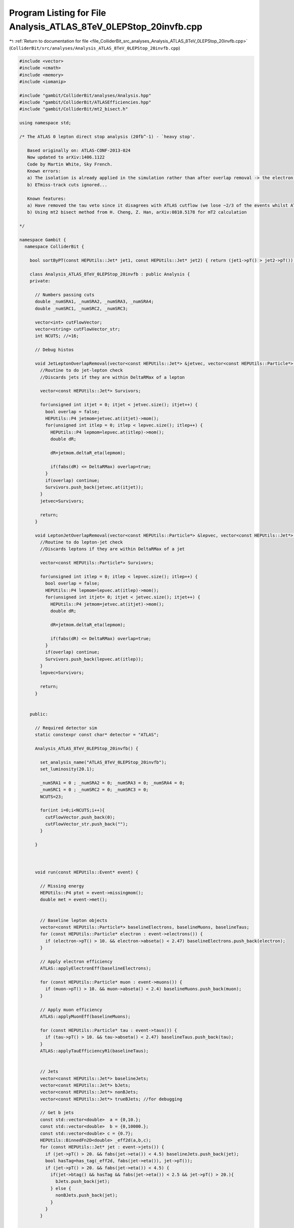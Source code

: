
.. _program_listing_file_ColliderBit_src_analyses_Analysis_ATLAS_8TeV_0LEPStop_20invfb.cpp:

Program Listing for File Analysis_ATLAS_8TeV_0LEPStop_20invfb.cpp
=================================================================

|exhale_lsh| :ref:`Return to documentation for file <file_ColliderBit_src_analyses_Analysis_ATLAS_8TeV_0LEPStop_20invfb.cpp>` (``ColliderBit/src/analyses/Analysis_ATLAS_8TeV_0LEPStop_20invfb.cpp``)

.. |exhale_lsh| unicode:: U+021B0 .. UPWARDS ARROW WITH TIP LEFTWARDS

.. code-block:: cpp

   #include <vector>
   #include <cmath>
   #include <memory>
   #include <iomanip>
   
   #include "gambit/ColliderBit/analyses/Analysis.hpp"
   #include "gambit/ColliderBit/ATLASEfficiencies.hpp"
   #include "gambit/ColliderBit/mt2_bisect.h"
   
   using namespace std;
   
   /* The ATLAS 0 lepton direct stop analysis (20fb^-1) - `heavy stop'.
   
      Based originally on: ATLAS-CONF-2013-024
      Now updated to arXiv:1406.1122
      Code by Martin White, Sky French.
      Known errors:
      a) The isolation is already applied in the simulation rather than after overlap removal -> the electron and muon veto technically require a veto on base-line electrons/muons not overlapping with jets
      b) ETmiss-track cuts ignored...
   
      Known features:
      a) Have removed the tau veto since it disagrees with ATLAS cutflow (we lose ~2/3 of the events whilst ATLAS see a minimal effect. So ditching it is fine. In fact the implementation below is incorrect since it does not take into account the number of tracks associated to the jets.
      b) Using mt2 bisect method from H. Cheng, Z. Han, arXiv:0810.5178 for mT2 calculation
   
   */
   
   namespace Gambit {
     namespace ColliderBit {
   
       bool sortByPT(const HEPUtils::Jet* jet1, const HEPUtils::Jet* jet2) { return (jet1->pT() > jet2->pT()); }
   
       class Analysis_ATLAS_8TeV_0LEPStop_20invfb : public Analysis {
       private:
   
         // Numbers passing cuts
         double _numSRA1, _numSRA2, _numSRA3, _numSRA4;
         double _numSRC1, _numSRC2, _numSRC3;
   
         vector<int> cutFlowVector;
         vector<string> cutFlowVector_str;
         int NCUTS; //=16;
   
         // Debug histos
   
         void JetLeptonOverlapRemoval(vector<const HEPUtils::Jet*> &jetvec, vector<const HEPUtils::Particle*> &lepvec, double DeltaRMax) {
           //Routine to do jet-lepton check
           //Discards jets if they are within DeltaRMax of a lepton
   
           vector<const HEPUtils::Jet*> Survivors;
   
           for(unsigned int itjet = 0; itjet < jetvec.size(); itjet++) {
             bool overlap = false;
             HEPUtils::P4 jetmom=jetvec.at(itjet)->mom();
             for(unsigned int itlep = 0; itlep < lepvec.size(); itlep++) {
               HEPUtils::P4 lepmom=lepvec.at(itlep)->mom();
               double dR;
   
               dR=jetmom.deltaR_eta(lepmom);
   
               if(fabs(dR) <= DeltaRMax) overlap=true;
             }
             if(overlap) continue;
             Survivors.push_back(jetvec.at(itjet));
           }
           jetvec=Survivors;
   
           return;
         }
   
         void LeptonJetOverlapRemoval(vector<const HEPUtils::Particle*> &lepvec, vector<const HEPUtils::Jet*> &jetvec, double DeltaRMax) {
           //Routine to do lepton-jet check
           //Discards leptons if they are within DeltaRMax of a jet
   
           vector<const HEPUtils::Particle*> Survivors;
   
           for(unsigned int itlep = 0; itlep < lepvec.size(); itlep++) {
             bool overlap = false;
             HEPUtils::P4 lepmom=lepvec.at(itlep)->mom();
             for(unsigned int itjet= 0; itjet < jetvec.size(); itjet++) {
               HEPUtils::P4 jetmom=jetvec.at(itjet)->mom();
               double dR;
   
               dR=jetmom.deltaR_eta(lepmom);
   
               if(fabs(dR) <= DeltaRMax) overlap=true;
             }
             if(overlap) continue;
             Survivors.push_back(lepvec.at(itlep));
           }
           lepvec=Survivors;
   
           return;
         }
   
   
       public:
   
         // Required detector sim
         static constexpr const char* detector = "ATLAS";
   
         Analysis_ATLAS_8TeV_0LEPStop_20invfb() {
   
           set_analysis_name("ATLAS_8TeV_0LEPStop_20invfb");
           set_luminosity(20.1);
   
           _numSRA1 = 0 ; _numSRA2 = 0; _numSRA3 = 0; _numSRA4 = 0;
           _numSRC1 = 0 ; _numSRC2 = 0; _numSRC3 = 0;
           NCUTS=23;
   
           for(int i=0;i<NCUTS;i++){
             cutFlowVector.push_back(0);
             cutFlowVector_str.push_back("");
           }
   
         }
   
   
   
         void run(const HEPUtils::Event* event) {
   
           // Missing energy
           HEPUtils::P4 ptot = event->missingmom();
           double met = event->met();
   
   
           // Baseline lepton objects
           vector<const HEPUtils::Particle*> baselineElectrons, baselineMuons, baselineTaus;
           for (const HEPUtils::Particle* electron : event->electrons()) {
             if (electron->pT() > 10. && electron->abseta() < 2.47) baselineElectrons.push_back(electron);
           }
   
           // Apply electron efficiency
           ATLAS::applyElectronEff(baselineElectrons);
   
           for (const HEPUtils::Particle* muon : event->muons()) {
             if (muon->pT() > 10. && muon->abseta() < 2.4) baselineMuons.push_back(muon);
           }
   
           // Apply muon efficiency
           ATLAS::applyMuonEff(baselineMuons);
   
           for (const HEPUtils::Particle* tau : event->taus()) {
             if (tau->pT() > 10. && tau->abseta() < 2.47) baselineTaus.push_back(tau);
           }
           ATLAS::applyTauEfficiencyR1(baselineTaus);
   
   
           // Jets
           vector<const HEPUtils::Jet*> baselineJets;
           vector<const HEPUtils::Jet*> bJets;
           vector<const HEPUtils::Jet*> nonBJets;
           vector<const HEPUtils::Jet*> trueBJets; //for debugging
   
           // Get b jets
           const std::vector<double>  a = {0,10.};
           const std::vector<double>  b = {0,10000.};
           const std::vector<double> c = {0.7};
           HEPUtils::BinnedFn2D<double> _eff2d(a,b,c);
           for (const HEPUtils::Jet* jet : event->jets()) {
             if (jet->pT() > 20. && fabs(jet->eta()) < 4.5) baselineJets.push_back(jet);
             bool hasTag=has_tag(_eff2d, fabs(jet->eta()), jet->pT());
             if (jet->pT() > 20. && fabs(jet->eta()) < 4.5) {
               if(jet->btag() && hasTag && fabs(jet->eta()) < 2.5 && jet->pT() > 20.){
                 bJets.push_back(jet);
               } else {
                 nonBJets.push_back(jet);
               }
             }
           }
   
   
           // Overlap removal
           vector<const HEPUtils::Particle*> signalElectrons;
           vector<const HEPUtils::Particle*> signalMuons;
           vector<const HEPUtils::Particle*> electronsForVeto;
           vector<const HEPUtils::Particle*> muonsForVeto;
   
           vector<const HEPUtils::Jet*> signalJets;
           vector<const HEPUtils::Jet*> signalBJets;
           vector<const HEPUtils::Jet*> signalNonBJets;
   
           JetLeptonOverlapRemoval(nonBJets,baselineElectrons,0.2);
           LeptonJetOverlapRemoval(baselineElectrons,nonBJets,0.4);
           LeptonJetOverlapRemoval(baselineElectrons,bJets,0.4);
           LeptonJetOverlapRemoval(baselineMuons,nonBJets,0.4);
           LeptonJetOverlapRemoval(baselineMuons,bJets,0.4);
   
           for (const HEPUtils::Jet* jet : bJets) {
             if (jet->pT() > 35. && fabs(jet->eta()) < 2.8) {
               signalJets.push_back(jet);
               signalBJets.push_back(jet);
             }
           }
   
           for (const HEPUtils::Jet* jet : nonBJets) {
             if (jet->pT() > 35. && fabs(jet->eta()) < 2.8){
               signalJets.push_back(jet);
               signalNonBJets.push_back(jet);
             }
           }
   
           //Put signal jets in pT order
           std::sort(signalJets.begin(), signalJets.end(), sortByPT);
           std::sort(signalBJets.begin(), signalBJets.end(), sortByPT);
           std::sort(signalNonBJets.begin(), signalNonBJets.end(), sortByPT);
   
           for (const HEPUtils::Particle* electron : baselineElectrons) {
             signalElectrons.push_back(electron);
           }
   
           for (const HEPUtils::Particle* muon : baselineMuons) {
             signalMuons.push_back(muon);
           }
   
           // We now have the signal electrons, muons, jets and b jets- move on to the analysis
   
           // Calculate common variables and cuts first
           int nElectrons = signalElectrons.size();
           int nMuons = signalMuons.size();
           int nJets = signalJets.size();
   
           //Lepton veto
           bool cut_LeptonVeto=true;
           if((nElectrons + nMuons)>0.)cut_LeptonVeto=false;
   
           //Calculate dphi(jet,met) for the three leading jets
           bool cut_dPhiJets=false;
           bool cut_dPhiJet3=false;
           bool cut_dPhiJet2=false;
           bool cut_dPhiJet1=false;
           double dphi_jetmet1=9999;
           if(nJets>0)dphi_jetmet1=std::acos(std::cos(signalJets.at(0)->phi()-ptot.phi()));
           double dphi_jetmet2=9999;
           if(nJets>1)dphi_jetmet2=std::acos(std::cos(signalJets.at(1)->phi()-ptot.phi()));
           double dphi_jetmet3=9999;
           if(nJets>2)dphi_jetmet3=std::acos(std::cos(signalJets.at(2)->phi()-ptot.phi()));
   
           if(dphi_jetmet3>3.14/fabs(5.0))cut_dPhiJet3=true;
           if(dphi_jetmet2>3.14/fabs(5.0))cut_dPhiJet2=true;
           if(dphi_jetmet1>3.14/fabs(5.0))cut_dPhiJet1=true;
           if(cut_dPhiJet1 && cut_dPhiJet2 && cut_dPhiJet3)cut_dPhiJets=true;
   
           //Number of b jets
           bool passBJetCut=false;
           if(signalBJets.size()>=2)passBJetCut=true;
           //MET > 150 GeV
           bool cut_METGt150=false;
           if(met>150.)cut_METGt150=true;
   
           //Calculate dphi(b,met) for the closest b-jet in phi to MET
           double dphi_bjetmet_min=9999.;
           double minphi =9999.;
           int whichb=0;
           for(size_t j=0; j<signalBJets.size(); j++) {
             if(fabs(std::acos(std::cos(signalBJets.at(j)->phi()-ptot.phi())))<minphi) {
               minphi = fabs(std::acos(std::cos(signalBJets.at(j)->phi()-ptot.phi())));
               dphi_bjetmet_min = minphi;
               whichb=j;
   
             }
           }
   
   
           double mT_bjetmet_min = 0;
           if(passBJetCut) mT_bjetmet_min = sqrt(2*signalBJets.at(whichb)->pT()*met*(1-std::cos(dphi_bjetmet_min)));
   
           bool cut_mTbjetmetGt175=false;
           if(mT_bjetmet_min>175.)cut_mTbjetmetGt175=true;
   
           //Calculate dphi(b,met) for the furthest b-jet in phi to MET
           double dphi_bjetmet_max=0.;
           double maxphi =0.;
           int whichb_max=0;
           for(size_t j=0; j<signalBJets.size(); j++) {
   
             if(fabs(std::acos(std::cos(signalBJets.at(j)->phi()-ptot.phi())))>maxphi) {
               maxphi = fabs(std::acos(std::cos(signalBJets.at(j)->phi()-ptot.phi())));
               dphi_bjetmet_max = maxphi;
               whichb_max=j;
             }
           }
   
           double mT_bjetmet_max = 0;
   
           if(passBJetCut) mT_bjetmet_max = sqrt(2*signalBJets.at(whichb_max)->pT()*met*(1-std::cos(dphi_bjetmet_max)));
   
           //Common preselection for all signal regions in the fully resolved case
           bool passJetCutSRA=false;
   
           if(nJets>=6){
             if(signalJets[0]->pT() > 80.
                && signalJets[1]->pT() > 80.
                && signalJets[2]->pT() > 35.
                && signalJets[3]->pT() > 35.
                && signalJets[4]->pT() > 35.
                && signalJets[5]->pT() > 35.)passJetCutSRA=true;
           }
   
           //mjjj combinations
   
           HEPUtils::P4 mbjj0, mbjj1;
   
           double mindphi_12 = 9999.;
   
           HEPUtils::P4 W1;
           HEPUtils::P4 W2;
           HEPUtils::P4 T1;
           HEPUtils::P4 T2;
           HEPUtils::P4 jet1;
           HEPUtils::P4 jet2;
           HEPUtils::P4 jet3;
           HEPUtils::P4 jet4;
           HEPUtils::P4 jet5;
           HEPUtils::P4 jet6;
   
           //Need to form top quark four vectors from jets
           //Use the two leading b jets as the b jets (a slight departure from ATLAS which uses the two jets with the highest b weight)
   
           vector<const HEPUtils::Jet*> selectBJets;
           vector<const HEPUtils::Jet*> selectNonBJets;
           int bjetcount=0;
   
           for (const HEPUtils::Jet* jet : signalBJets) {
             if(bjetcount<2){
               bjetcount++;
               selectBJets.push_back(jet);
             }
           }
   
           //Now take any remaining jets in b jet collection plus the non b jets
           int i=0;
           for (const HEPUtils::Jet* jet : signalBJets) {
             i++;
             if(i>2)selectNonBJets.push_back(jet);
           }
   
           for (const HEPUtils::Jet* jet : signalNonBJets){
             selectNonBJets.push_back(jet);
           }
   
           if(nJets>=6 and bjetcount==2) {
             unsigned int j1 = 0 ; unsigned int j2 = 0; //unsigned int j4 = 0; unsigned int j5 = 0; //int j6 = 0;
             unsigned int b1 = 0;
             for(unsigned int k=0; k<selectNonBJets.size(); k++) {
               for(unsigned int l=k+1; l<selectNonBJets.size(); l++) {
           jet1.setXYZE(selectNonBJets[k]->mom().px(),selectNonBJets[k]->mom().py(),selectNonBJets[k]->mom().pz(),selectNonBJets[k]->E());
           jet2.setXYZE(selectNonBJets[l]->mom().px(),selectNonBJets[l]->mom().py(),selectNonBJets[l]->mom().pz(),selectNonBJets[l]->E());
   
           if(jet1.deltaR_eta(jet2)<mindphi_12) {
                   j1 = k;
                   j2 = l;
                   mindphi_12 = jet1.deltaR_eta(jet2);
                   W1 = jet1+jet2;
   
                 }
   
               }
             }
   
   
             double mindphi_w1j3 = 9999.;
             for(unsigned int p=0; p<selectBJets.size(); p++) {
   
               jet3.setXYZE(selectBJets[p]->mom().px(),selectBJets[p]->mom().py(),selectBJets[p]->mom().pz(),selectBJets[p]->E());
               if(jet3.deltaR_eta(W1)<mindphi_w1j3) {
                 b1 = p;
                 mindphi_w1j3 = jet3.deltaR_eta(W1);
                 T1 = W1+jet3;
   
               }
             }
   
             double mindphi_45 = 9999.;
             for(unsigned int k=0; k<selectNonBJets.size(); k++) {
               for(unsigned int l=k; l<selectNonBJets.size(); l++) {
                 if(k!=j1 && k!=j2 && l!=j1 && l!=j2) {
   
                   jet4.setXYZE(selectNonBJets[k]->mom().px(),selectNonBJets[k]->mom().py(),selectNonBJets[k]->mom().pz(),selectNonBJets[k]->E());
                   jet5.setXYZE(selectNonBJets[l]->mom().px(),selectNonBJets[l]->mom().py(),selectNonBJets[l]->mom().pz(),selectNonBJets[l]->E());
   
                   if(jet4.deltaR_eta(jet5)<mindphi_45) {
                     //j4 = k;
                     //j5 = l;
                     mindphi_45 = jet4.deltaR_eta(jet5);
                     W2 = jet4+jet5;
   
                   }
                 }
               }
             }
             double mindphi_w2j6 = 9999.;
             for(unsigned int p=0; p<selectBJets.size(); p++) {
               if(p!=b1) {
   
                 jet6.setXYZE(selectBJets[p]->mom().px(),selectBJets[p]->mom().py(),selectBJets[p]->mom().pz(),selectBJets[p]->E());
   
                 if(jet6.deltaR_eta(W2)<mindphi_w2j6) {
                   //j6 = p;
                   mindphi_w2j6 = jet6.deltaR_eta(W2);
                   T2 = W2+jet6;
   
                 }
               }
             }
             mbjj0 = T1;
             mbjj1 = T2;
           }
   
           bool cut_tau=true;
   
           /*
           //Tau Veto
           for (int j=0; j<signalNonBJets.size(); j++) {
           if(std::acos(std::cos(signalNonBJets.at(j)->phi()-ptot.phi()))<0.2*3.14)
           cut_tau=false;
           }*/
   
           //Cutflow flags
           //bool cut_mjjj0=false;
           //bool cut_mjjj1=false;
   
           bool cut_6jets=false;
           bool cut_Btag=false;
   
           bool cut_METGt130=false;
           //bool cut_METGt200=false;
           bool cut_METGt250=false;
           bool cut_METGt300=false;
           bool cut_METGt350=false;
   
   
           if(passJetCutSRA)cut_6jets=true;
           if(passBJetCut)cut_Btag=true;
           if(met>130.)cut_METGt130=true;
           if(met>250.)cut_METGt250=true;
           if(met>300.)cut_METGt300=true;
           if(met>350.)cut_METGt350=true;
           //if(nJets>=6) {
           //if(mbjj0.m()<270 && mjjj0.m()>80) cut_mjjj0=true;
           //if(mjjj1.m()<270 && mjjj1.m()>80) cut_mjjj1=true;
           //}
   
           //Calculate min transverse mass between signal jets and ptmiss
   
           double mtMin=9999;
           for(const HEPUtils::Jet* jet : signalJets){
             double dphi_jetmet=std::acos(std::cos(jet->phi()-ptot.phi()));
             double mT=sqrt(2.*jet->pT()*met*(1. - cos(dphi_jetmet)));
             if(mT<mtMin)mtMin=mT;
           }
   
           bool isSRA1=false;
           bool isSRA2=false;
           bool isSRA3=false;
           bool isSRA4=false;
   
           if(cut_LeptonVeto && cut_Btag && cut_METGt150 && cut_dPhiJets && cut_mTbjetmetGt175 && cut_6jets && mbjj0.m() < 225. && mbjj1.m() < 250. && cut_tau && cut_METGt150)isSRA1=true;
   
           if(cut_LeptonVeto && cut_Btag && cut_METGt150 && cut_dPhiJets && cut_mTbjetmetGt175 && cut_6jets && mbjj0.m() < 225. && mbjj1.m() < 250. && cut_tau && cut_METGt250)isSRA2=true;
   
           if(cut_LeptonVeto && cut_Btag && cut_METGt150 && cut_dPhiJets && cut_mTbjetmetGt175 && cut_6jets && mbjj0.m() > 50. && mbjj0.m() < 250. && mbjj1.m() > 50. && mbjj1.m() < 400. && mtMin > 50. && cut_tau && cut_METGt300)isSRA3=true;
   
           if(cut_LeptonVeto && cut_Btag && cut_METGt150 && cut_dPhiJets && cut_mTbjetmetGt175 && cut_6jets && mbjj0.m() > 50. && mbjj0.m() < 250. && mbjj1.m() > 50. && mbjj1.m() < 400. && mtMin > 50. && cut_tau && cut_METGt350)isSRA4=true;
   
           //Now do the mixed regions
   
           //Find highest pT b jet
           //Should no longe be necessary due to sorting of b jet collection
           /*double leadBJetPt=0;
             double leadBJetID=0;
   
             if(passBJetCut){
             for(int j=0; j<nJets; j++) {
             if(signalJets[j]->btag()&&signalJets[j]->pT()>leadBJetPt){
             leadBJetPt=signalJets[j]->pT();
             leadBJetID=j;
             }
             }
             }
   
             //Find sub-leading pT b jet
             double subBJetPt=0;
             double subBJetID=0;
   
             if(passBJetCut){
             for(int j=0; j<nJets; j++) {
             if(signalJets[j]->btag()&&signalJets[j]->pT()>subBJetPt && j!=leadBJetPt){
             subBJetPt=signalJets[j]->pT();
             subBJetID=j;
             }
             }
             }*/
   
           //Work out dPhi between B jets
           double dPhiBB=0;
           double leadBJetID=0;
           double subBJetID=1;
           if(passBJetCut){
             dPhiBB=std::acos(std::cos(signalBJets.at(leadBJetID)->phi()-signalBJets.at(subBJetID)->phi()));
           }
   
           bool passJetCutSRC=false;
   
           /*std::cout << "JET PT CHECK ";
             for(const HEPUtils::Jet* jet : signalJets){
             std::cout << jet->pT() << " ";
             }
             std::cout << endl;*/
   
           if(nJets==5){
             if(signalJets[0]->pT() > 80.
                && signalJets[1]->pT() > 80.
                && signalJets[2]->pT() > 35.
                && signalJets[3]->pT() > 35.
                && signalJets[4]->pT() > 35.)passJetCutSRC=true;
           }
   
           bool isSRC1=false;
           bool isSRC2=false;
           bool isSRC3=false;
   
           if(cut_LeptonVeto && cut_Btag && cut_METGt150 && cut_dPhiJets && cut_mTbjetmetGt175 && cut_tau){
   
             if(passJetCutSRC && mT_bjetmet_min > 185. && mT_bjetmet_max>205. && met>160. && dPhiBB > (0.2*3.14))isSRC1=true;
   
             if(passJetCutSRC && mT_bjetmet_min > 200. && mT_bjetmet_max>290. && met>160. && dPhiBB > (0.2*3.14))isSRC2=true;
   
             if(passJetCutSRC && mT_bjetmet_min > 200. && mT_bjetmet_max>325. && met>215. && dPhiBB > (0.2*3.14))isSRC3=true;
   
           }
   
           cutFlowVector_str[0] = "No cuts ";
           cutFlowVector_str[1] = "MET > 130 GeV ";
           cutFlowVector_str[2] = "Lepton veto ";
           cutFlowVector_str[3] = "MET > 150 GeV ";
           cutFlowVector_str[4] = "Jet multiplicity and pT ";
           cutFlowVector_str[5] = "dPhi(jet,MET) > pi/5 ";
           cutFlowVector_str[6] = ">=2 b jets ";
           cutFlowVector_str[7] = "tau veto ";
           cutFlowVector_str[8] = "mT(b,MET) > 175 ";
           cutFlowVector_str[9] = "SRA1 ";
           cutFlowVector_str[10] = "SRA2 ";
           cutFlowVector_str[11] = "SRA3 ";
           cutFlowVector_str[12] = "SRA4 ";
           cutFlowVector_str[13] = "SRC: exactly 5 jets ";
           cutFlowVector_str[14] = "SRC: dPhi(jet,MET) ";
           cutFlowVector_str[15] = "SRC: >=2 b jets ";
           cutFlowVector_str[16] = "SRC: tau veto ";
           cutFlowVector_str[17] = "SRC: dPhi(b,b) ";
           cutFlowVector_str[18] = "SRC1";
           cutFlowVector_str[19] = "SRC2";
           cutFlowVector_str[20] = "SRC3";
   
           for(int j=0;j<NCUTS;j++){
             if(
                (j==0) ||
   
                (j==1 && cut_METGt130) ||
   
                (j==2 && cut_METGt130 && cut_LeptonVeto) ||
   
                (j==3 && cut_METGt150 && cut_LeptonVeto) ||
   
                (j==4 && cut_METGt150 && cut_LeptonVeto && cut_6jets) ||
   
                (j==5 && cut_METGt150 && cut_LeptonVeto && cut_6jets && cut_dPhiJets) ||
   
                (j==6 && cut_METGt150 && cut_LeptonVeto && cut_6jets && cut_dPhiJets && cut_Btag) ||
   
                (j==7 && cut_METGt150 && cut_LeptonVeto && cut_6jets && cut_dPhiJets && cut_Btag && cut_tau) ||
   
                (j==8 && cut_METGt150 && cut_LeptonVeto && cut_6jets && cut_dPhiJets && cut_Btag && cut_tau && cut_mTbjetmetGt175) ||
   
                (j==9 && cut_METGt150 && cut_LeptonVeto && cut_6jets && cut_dPhiJets && cut_Btag && cut_tau && cut_mTbjetmetGt175 && isSRA1) ||
   
                (j==10 && cut_METGt150 && cut_LeptonVeto && cut_6jets && cut_dPhiJets && cut_Btag && cut_tau && cut_mTbjetmetGt175 && isSRA2) ||
   
                (j==11 && cut_METGt150 && cut_LeptonVeto && cut_6jets && cut_dPhiJets && cut_Btag && cut_tau && cut_mTbjetmetGt175 && isSRA3) ||
   
                (j==12 && cut_METGt150 && cut_LeptonVeto && cut_6jets && cut_dPhiJets && cut_Btag && cut_tau && cut_mTbjetmetGt175 && isSRA4) ||
   
                (j==13 && cut_METGt150 && cut_LeptonVeto && passJetCutSRC) ||
   
                (j==14 && cut_METGt150 && cut_LeptonVeto && passJetCutSRC && cut_dPhiJets) ||
   
                (j==15 && cut_METGt150 && cut_LeptonVeto && passJetCutSRC && cut_dPhiJets && cut_Btag) ||
   
                (j==16 && cut_METGt150 && cut_LeptonVeto && passJetCutSRC && cut_dPhiJets && cut_Btag && cut_tau) ||
   
                (j==17 && cut_METGt150 && cut_LeptonVeto && passJetCutSRC && cut_dPhiJets && cut_Btag && cut_tau && dPhiBB > (0.2*3.14)) ||
   
                (j==18 && isSRC1) ||
   
                (j==19 && isSRC2) ||
   
                (j==20 && isSRC3)
   
                ){
   
               cutFlowVector[j]++;
   
             }
           }
   
   
           /*for(int j=0;j<NCUTS;j++){
             if(
             (j==0) ||
   
             (j==1 && cut_MuonVeto) ||
   
             (j==2 && cut_ElectronVeto && cut_MuonVeto) ||
   
             (j==3 && cut_ElectronVeto && cut_MuonVeto && cut_METGt130) ||
   
             (j==4 && cut_ElectronVeto && cut_MuonVeto && cut_METGt130 && cut_6jets) ||
   
             (j==5 && cut_ElectronVeto && cut_MuonVeto && cut_METGt130 && cut_6jets && cut_dPhiJets) ||
   
             (j==6 && cut_ElectronVeto && cut_MuonVeto && cut_METGt130 && cut_6jets && cut_dPhiJets && cut_tau) ||
   
             (j==7 && cut_ElectronVeto && cut_MuonVeto && cut_METGt130 && cut_6jets && cut_dPhiJets && cut_tau && cut_Btag) ||
   
             (j==8 && cut_ElectronVeto && cut_MuonVeto && cut_METGt130 && cut_6jets && cut_dPhiJets && cut_tau && cut_Btag && cut_mTbjetmetGt175) ||
   
             (j==9 && cut_ElectronVeto && cut_MuonVeto && cut_METGt130 && cut_6jets && cut_dPhiJets && cut_tau && cut_Btag && cut_mTbjetmetGt175 && cut_mjjj0) ||
   
             (j==10 && cut_ElectronVeto && cut_MuonVeto && cut_METGt130 && cut_6jets && cut_dPhiJets && cut_tau && cut_Btag && cut_mTbjetmetGt175 && cut_mjjj0 && cut_mjjj1) ||
   
             (j==11 && cut_ElectronVeto && cut_MuonVeto && cut_METGt130 && cut_6jets && cut_dPhiJets && cut_tau && cut_Btag && cut_mTbjetmetGt175 && cut_mjjj0 && cut_mjjj1 && cut_METGt150) ||
   
             (j==12 && cut_ElectronVeto && cut_MuonVeto && cut_METGt130 && cut_6jets && cut_dPhiJets && cut_tau && cut_Btag && cut_mTbjetmetGt175 && cut_mjjj0 && cut_mjjj1 && cut_METGt200) ||
   
             (j==13 && cut_ElectronVeto && cut_MuonVeto && cut_METGt130 && cut_6jets && cut_dPhiJets && cut_tau && cut_Btag && cut_mTbjetmetGt175 && cut_mjjj0 && cut_mjjj1 && cut_METGt250) ||
   
             (j==14 && cut_ElectronVeto && cut_MuonVeto && cut_METGt130 && cut_6jets && cut_dPhiJets && cut_tau && cut_Btag && cut_mTbjetmetGt175 && cut_mjjj0 && cut_mjjj1 && cut_METGt300) ||
   
             (j==15 && cut_ElectronVeto && cut_MuonVeto && cut_METGt130 && cut_6jets && cut_dPhiJets && cut_tau && cut_Btag && cut_mTbjetmetGt175 && cut_mjjj0 && cut_mjjj1 && cut_METGt350) )
   
   
             cutFlowVector[j]++;
             }*/
   
           //We're now ready to apply the cuts for each signal region
           //_numSR1, _numSR2, _numSR3;
   
           if(isSRA1) _numSRA1 += event->weight();
           if(isSRA2) _numSRA2 += event->weight();
           if(isSRA3) _numSRA3 += event->weight();
           if(isSRA4) _numSRA4 += event->weight();
   
           if(isSRC1) _numSRC1 += event->weight();
           if(isSRC2) _numSRC2 += event->weight();
           if(isSRC3) _numSRC3 += event->weight();
   
           return;
   
         }
   
         void combine(const Analysis* other)
         {
           const Analysis_ATLAS_8TeV_0LEPStop_20invfb* specificOther
                   = dynamic_cast<const Analysis_ATLAS_8TeV_0LEPStop_20invfb*>(other);
   
           if (NCUTS != specificOther->NCUTS) NCUTS = specificOther->NCUTS;
           for (int j=0; j<NCUTS; j++) {
             cutFlowVector[j] += specificOther->cutFlowVector[j];
             cutFlowVector_str[j] = specificOther->cutFlowVector_str[j];
           }
           _numSRA1 += specificOther->_numSRA1;
           _numSRA2 += specificOther->_numSRA2;
           _numSRA3 += specificOther->_numSRA3;
           _numSRA4 += specificOther->_numSRA4;
           _numSRC1 += specificOther->_numSRC1;
           _numSRC2 += specificOther->_numSRC2;
           _numSRC3 += specificOther->_numSRC3;
         }
   
   
         void collect_results() {
   
           // add_result(SignalRegionData("SR label", n_obs, {n_sig_MC, n_sig_MC_sys}, {n_bkg, n_bkg_err}));
   
           add_result(SignalRegionData("SRA1", 11., {_numSRA1, 0.}, {15.8, 1.9}));
           add_result(SignalRegionData("SRA2", 4., {_numSRA2, 0.}, {4.1, 0.8}));
           add_result(SignalRegionData("SRA3", 5., {_numSRA3, 0.}, {4.1, 0.9}));
           add_result(SignalRegionData("SRA4", 4., {_numSRA4, 0.}, {2.4, 0.7}));
           add_result(SignalRegionData("SRC1", 59., {_numSRC1, 0.}, {68., 7.}));
           add_result(SignalRegionData("SRC2", 30., {_numSRC2, 0.}, {34., 5.}));
           add_result(SignalRegionData("SRC3", 15., {_numSRC3, 0.}, {20.3, 3.}));
   
           return;
         }
   
   
       protected:
         void analysis_specific_reset() {
           _numSRA1 = 0 ; _numSRA2 = 0; _numSRA3 = 0; _numSRA4 = 0;
           _numSRC1 = 0 ; _numSRC2 = 0; _numSRC3 = 0;
   
           std::fill(cutFlowVector.begin(), cutFlowVector.end(), 0);
         }
   
       };
   
       DEFINE_ANALYSIS_FACTORY(ATLAS_8TeV_0LEPStop_20invfb)
   
   
     }
   }
